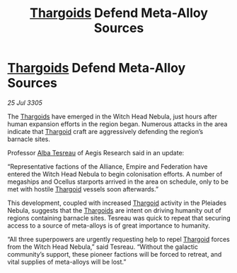 :PROPERTIES:
:ID:       8fb51d00-c0ed-42b6-86d1-c37d7fecc961
:END:
#+title: [[id:09343513-2893-458e-a689-5865fdc32e0a][Thargoids]] Defend Meta-Alloy Sources
#+filetags: :galnet:

* [[id:09343513-2893-458e-a689-5865fdc32e0a][Thargoids]] Defend Meta-Alloy Sources

/25 Jul 3305/

The [[id:09343513-2893-458e-a689-5865fdc32e0a][Thargoids]] have emerged in the Witch Head Nebula, just hours after human expansion efforts in the region began. Numerous attacks in the area indicate that [[id:09343513-2893-458e-a689-5865fdc32e0a][Thargoid]] craft are aggressively defending the region’s barnacle sites. 

Professor [[id:c2623368-19b0-4995-9e35-b8f54f741a53][Alba Tesreau]] of Aegis Research said in an update: 

“Representative factions of the Alliance, Empire and Federation have entered the Witch Head Nebula to begin colonisation efforts. A number of megaships and Ocellus starports arrived in the area on schedule, only to be met with hostile [[id:09343513-2893-458e-a689-5865fdc32e0a][Thargoid]] vessels soon afterwards.” 

This development, coupled with increased [[id:09343513-2893-458e-a689-5865fdc32e0a][Thargoid]] activity in the Pleiades Nebula, suggests that the [[id:09343513-2893-458e-a689-5865fdc32e0a][Thargoids]] are intent on driving humanity out of regions containing barnacle sites. Tesreau was quick to repeat that securing access to a source of meta-alloys is of great importance to humanity. 

“All three superpowers are urgently requesting help to repel [[id:09343513-2893-458e-a689-5865fdc32e0a][Thargoid]] forces from the Witch Head Nebula,” said Tesreau. “Without the galactic community’s support, these pioneer factions will be forced to retreat, and vital supplies of meta-alloys will be lost.”
